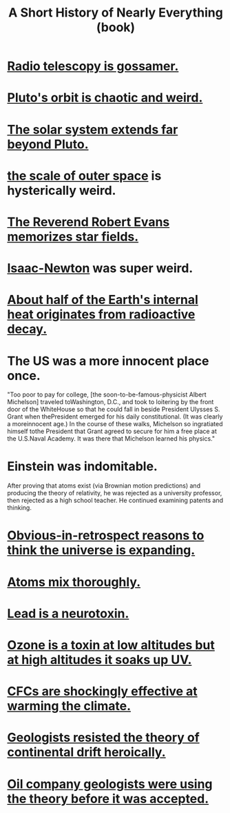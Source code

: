 :PROPERTIES:
:ID:       66a24ba5-b9d1-411a-bd9d-708190474bca
:END:
#+title: A Short History of Nearly Everything (book)
* [[https://github.com/JeffreyBenjaminBrown/public_notes_with_github-navigable_links/blob/master/radio_telescopy_is_gossamer.org][Radio telescopy is gossamer.]]
* [[https://github.com/JeffreyBenjaminBrown/public_notes_with_github-navigable_links/blob/master/pluto_s_orbit_is_chaotic_and_weird.org][Pluto's orbit is chaotic and weird.]]
* [[https://github.com/JeffreyBenjaminBrown/public_notes_with_github-navigable_links/blob/master/the_solar_system_goes_far_beyond_pluto.org][The solar system extends far beyond Pluto.]]
* [[https://github.com/JeffreyBenjaminBrown/public_notes_with_github-navigable_links/blob/master/outer_space_is_very_empty.org][the scale of outer space]] is hysterically weird.
* [[https://github.com/JeffreyBenjaminBrown/public_notes_with_github-navigable_links/blob/master/the_reverend_robert_evans_memorizes_star_fields.org][The Reverend Robert Evans memorizes star fields.]]
* [[https://github.com/JeffreyBenjaminBrown/public_notes_with_github-navigable_links/blob/master/isaac_newton.org][Isaac-Newton]] was super weird.
* [[https://github.com/JeffreyBenjaminBrown/public_notes_with_github-navigable_links/blob/master/about_half_of_the_earth_s_internal_heat_originates_from_radioactive_decay.org][About half of the Earth's internal heat originates from radioactive decay.]]
* The US was a more innocent place once.
  "Too poor to pay for college, [the soon-to-be-famous-physicist Albert Michelson] traveled toWashington, D.C., and took to loitering by the front door of the WhiteHouse so that he could fall in beside President Ulysses S. Grant when thePresident emerged for his daily constitutional. (It was clearly a moreinnocent age.) In the course of these walks, Michelson so ingratiated himself tothe President that Grant agreed to secure for him a free place at the U.S.Naval Academy. It was there that Michelson learned his physics."
* Einstein was indomitable.
  After proving that atoms exist (via Brownian motion predictions) and producing the theory of relativity, he was rejected as a university professor, then rejected as a high school teacher. He continued examining patents and thinking.
* [[https://github.com/JeffreyBenjaminBrown/public_notes_with_github-navigable_links/blob/master/obvious_in_retrospect_reasons_to_think_the_universe_is_expanding.org][Obvious-in-retrospect reasons to think the universe is expanding.]]
* [[https://github.com/JeffreyBenjaminBrown/public_notes_with_github-navigable_links/blob/master/atoms_mix_thoroughly.org][Atoms mix thoroughly.]]
* [[https://github.com/JeffreyBenjaminBrown/public_notes_with_github-navigable_links/blob/master/lead_is_a_neurotoxin.org][Lead is a neurotoxin.]]
* [[https://github.com/JeffreyBenjaminBrown/public_notes_with_github-navigable_links/blob/master/ozone_is_a_toxin_at_low_altitudes_but_at_high_altitudes_it_soaks_up_uv.org][Ozone is a toxin at low altitudes but at high altitudes it soaks up UV.]]
* [[https://github.com/JeffreyBenjaminBrown/public_notes_with_github-navigable_links/blob/master/cfcs_are_shockingly_effective_at_warming_the_climate.org][CFCs are shockingly effective at warming the climate.]]
* [[https://github.com/JeffreyBenjaminBrown/public_notes_with_github-navigable_links/blob/master/geologists_resisted_the_theory_of_continental_drift_heroically.org][Geologists resisted the theory of continental drift heroically.]]
* [[https://github.com/JeffreyBenjaminBrown/public_notes_with_github-navigable_links/blob/master/oil_company_geologists_were_using_plate_tectonics_before_geologists_believed_it.org][Oil company geologists were using the theory before it was accepted.]]
